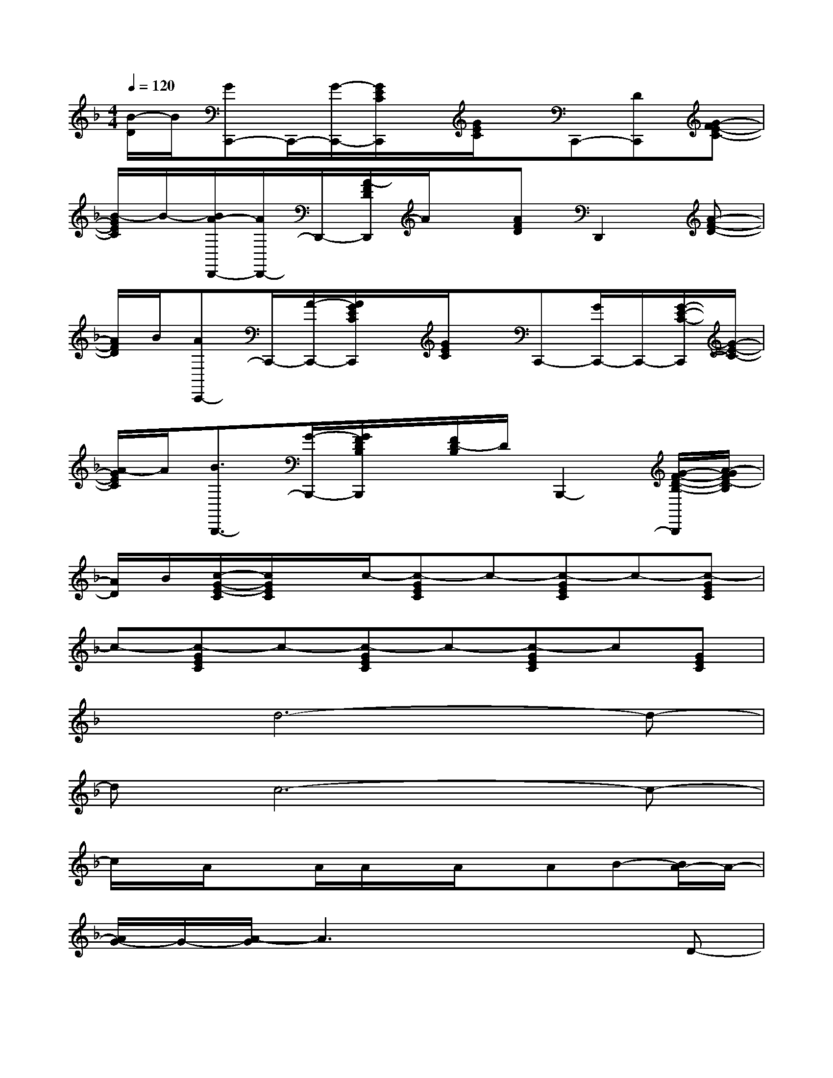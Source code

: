 X:1
T:
M:4/4
L:1/8
Q:1/4=120
K:F%1flats
V:1
[B/2-D/2]B/2[GC,,-]C,,/2-[G/2-C,,/2-][G/2E/2C/2C,,/2]x/2[G/2E/2C/2]x/2C,,-[DC,,][G-FE-C-]|
[B/2-G/2E/2C/2]B/2-[B/2A/2-D,,/2-][A/2D,,/2-]D,,/2-[A/2-F/2D/2D,,/2]A/2x/2[AFD]D,,2[A-F-D-]|
[A/2F/2D/2]B/2[AC,,-]C,,/2-[A/2-C,,/2-][A/2G/2E/2C/2C,,/2]x/2[G/2E/2C/2]x/2C,,-[G/2C,,/2-]C,,/2-[G/2-E/2-C/2-C,,/2][G/2-E/2-C/2-]|
[A/2-G/2E/2C/2]A/2[B3/2B,,,3/2-][G/2-B,,,/2-][G/2F/2D/2B,/2B,,,/2]x/2[F/2D/2-B,/2]D/2B,,,2-[G/2-F/2-D/2-B,/2-B,,,/2][A/2-G/2F/2D/2-B,/2]|
[A/2D/2]B/2[c/2-G/2-E/2-C/2][c/2G/2E/2C/2]x/2c/2-[c-GEC]c-[c-GEC]c-[c-GEC]|
c-[c-GEC]c-[c-GEC]c-[c-GEC]c[GEC]|
xd6-d-|
dc6-c-|
c/2x/2A/2xA/2A/2x/2A/2x/2AB-[B/2A/2-]A/2-|
[A/2G/2-]G/2-[A/2-G/2]A3x2x/2D-|
D/2x/2d4x/2d3/2x/2d/2-|
d3/2c-[c/2B/2-]B/2A4-A/2-|
Ax/2A/2x/2A/2x/2A/2x/2A/2x/2AB/2-[B/2A/2-]A/2|
x/2G-[A/2-G/2]A4-Ax|
x3/2d6-d/2-|
d/2-[d/2c/2-]c/2-[d3/2c3/2-]c2-c/2x2x/2